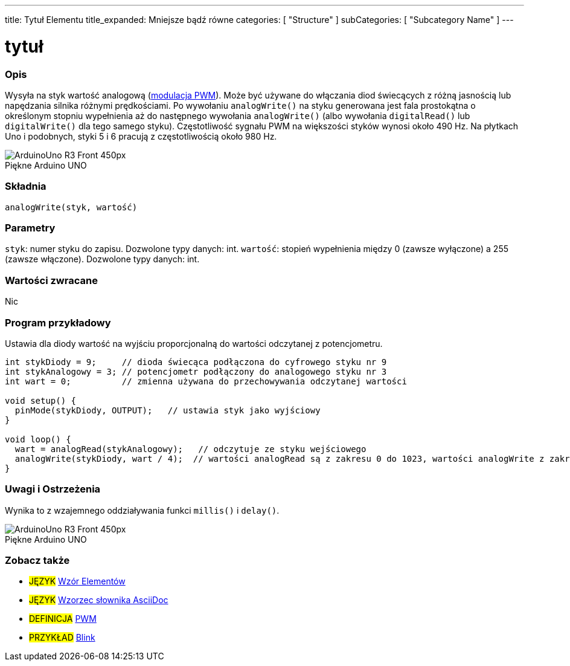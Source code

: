 ---
title: Tytuł Elementu
title_expanded: Mniejsze bądź równe
categories: [ "Structure" ]
subCategories: [ "Subcategory Name" ]
---
// ZNACZNIKI DOKUMENTACJI JĘZYKA ARDUINO (powyższy)   ►►►►► ZAWSZE UMIESZCZAJ W SWOIM PLIKU ◄◄◄◄◄
// title: pojawi się w indeksie wszystkich pojęć dokumentacji
// Jeśli title jest operatorem, zapisz go słowami w title_expanded
// categories: wybór pomiędzy: Structure, Variable lub Function
// subCategories: Podkategoria w ramach dostępnych w indeksie ("Digital I/O", "Arithmetic Operators")



// TYTUŁ STRONY
= tytuł



// POCZĄTEK SEKCJI OPISOWEJ
[#overview]
--

[float]
=== Opis
// Opis czym jest to pojęcie w dokumentacji i do czego służy ►►►►► TA SEKCJA JEST OBOWIĄZKOWA ◄◄◄◄◄
Wysyła na styk wartość analogową (http://arduino.cc/en/Tutorial/PWM[modulacja PWM]). Może być używane do włączania diod świecących z różną jasnością lub napędzania silnika różnymi prędkościami. Po wywołaniu `analogWrite()` na styku generowana jest fala prostokątna o określonym stopniu wypełnienia aż do następnego wywołania `analogWrite()` (albo wywołania `digitalRead()` lub `digitalWrite()` dla tego samego styku). Częstotliwość sygnału PWM na większości styków wynosi około 490 Hz. Na płytkach Uno i podobnych, styki 5 i 6 pracują z częstotliwością około 980 Hz.
[%hardbreaks]

image::http://arduino.cc/en/uploads/Main/ArduinoUno_R3_Front_450px.jpg[caption="", title="Piękne Arduino UNO"]
[%hardbreaks]


[float]
=== Składnia
// Wprowadź składnię opisywanego pojęcia, podaj wszystkie dostępne parametry  ►►►►► TA SEKCJA JEST OBOWIĄZKOWA ◄◄◄◄◄
`analogWrite(styk, wartość)`


[float]
=== Parametry
// Lista wszystkich dostępnych parametrów, proszę opisać je pojedynczo, dodając typ danych (np. int, boolean, char, String, float, long, double...)  ►►►►► TA SEKCJA JEST OBOWIĄZKOWA DLA FUNKCJI ◄◄◄◄◄
`styk`: numer styku do zapisu. Dozwolone typy danych: int. 
`wartość`: stopień wypełnienia między 0 (zawsze wyłączone) a 255 (zawsze włączone). Dozwolone typy danych: int.


[float]
=== Wartości zwracane
// Podaj co funkcja zwraca (np. HIGH lub LOW), jeśli nic nie zwraca, napisz: _Nic_   ►►►►► TA SEKCJA JEST OBOWIĄZKOWA DLA FUNKCJI ◄◄◄◄◄
Nic

--
// KONIEC SEKCJI OPISOWEJ



// POCZĄTEK SEKCJI JAK UŻYWAĆ
[#howtouse]
--

[float]
=== Program przykładowy
// Poniżej dodaj przykładowy program i opisz jego działanie   ►►►►► TA SEKCJA JEST OBOWIĄZKOWA ◄◄◄◄◄
Ustawia dla diody wartość na wyjściu proporcjonalną do wartości odczytanej z potencjometru.

[source,arduino]
// Dodaj odpowiedni program, który jest przykładem użycia danego pojęcia
// Pamiętaj, że czasami podczas wklejania kodu może dodać się kilka odstępów na początku każdego wiersza.
// Jeśli się tak stanie, usuń proszę te dodatkowe odstępy. Dzięki!
----
int stykDiody = 9;     // dioda świecąca podłączona do cyfrowego styku nr 9
int stykAnalogowy = 3; // potencjometr podłączony do analogowego styku nr 3
int wart = 0;          // zmienna używana do przechowywania odczytanej wartości

void setup() {
  pinMode(stykDiody, OUTPUT);   // ustawia styk jako wyjściowy
}

void loop() {
  wart = analogRead(stykAnalogowy);   // odczytuje ze styku wejściowego
  analogWrite(stykDiody, wart / 4);  // wartości analogRead są z zakresu 0 do 1023, wartości analogWrite z zakresu 0 do 255
}
----
[%hardbreaks]


[float]
=== Uwagi i Ostrzeżenia
// Dodaj przydatne uwagi, wskazówki, zastrzeżenia, znane problemy i ostrzeżenia dotyczące tego terminu
Wynika to z wzajemnego oddziaływania funkci `millis()` i `delay()`.
[%hardbreaks]
image::http://arduino.cc/en/uploads/Main/ArduinoUno_R3_Front_450px.jpg[caption="", title="Piękne Arduino UNO"]
[%hardbreaks]

--
// KONIEC SEKCJI JAK UŻYWAĆ



// POCZĄTEK SEKCJI ZOBACZ TAKŻE
[#see_also]
--

[float]
=== Zobacz także
// Istotna kategoria treści np. inne pojęcie w dokumentacji (proszę dodać znacznik #JĘZYK#),
// definicje (proszę dodać znacznik #DEFINICJA#), oraz przykłady Projektów i Samouczków
// przykłady: (proszę dodać znacznik #PRZYKŁAD#)

[role="language"]
// Zawsze gdy chcesz dać odnośnik do innego pojęcia z Dokumentacji, lub ogólnie użyć odnośnika względnego,
// użyj składni pokazanej poniżej. Pamiętaj, że format pliku będzie określony przez atrybut.
// Pamiętaj, że zawsze musisz zastąpić odstępy w nazwach plików lub katalogów ciągiem %20.
// Cały odnośnik do stron w dokumentacji musi być pisany małymi literami, niezależnie od pisowni plików i katalogów.
// W przypadku znaczników językowych elementy zostaną automatycznie wygenerowane dla dowolnego innego elementu tej
// samej podkategorii, nie ma potrzeby dodawania odnośników do innych stron tej samej podkategorii
// jeśli nie uwzględnisz tej sekcji, zostanie wygenerowana minimalna wersja tylko z innymi stronami tej samej podkategorii.
* #JĘZYK# link:../AsciiDoc_Template-Parent_Of_Entities[Wzór Elementów]
* #JĘZYK# link:../../AsciiDoc_Dictionary/AsciiDoc_Template-Dictionary[Wzorzec słownika AsciiDoc]

[role="definition"]
// Należy pamiętać, że wszystkie odnośniki do materiałów zewnętrznych muszą być otwierane w nowym oknie/karcie poprzez dodanie
// znaku ^ tuż przed ostatnim nawiasem kwadratowym
* #DEFINICJA# http://arduino.cc/en/Tutorial/PWM[PWM^]

[role="example"]
// Należy pamiętać, że wszystkie odnośniki do materiałów zewnętrznych muszą być otwierane w nowym oknie/karcie poprzez dodanie
// znaku ^ tuż przed ostatnim nawiasem kwadratowym
* #PRZYKŁAD# http://arduino.cc/en/Tutorial/Blink[Blink^]

--
// KONIEC SEKCJI ZOBACZ TAKŻE
